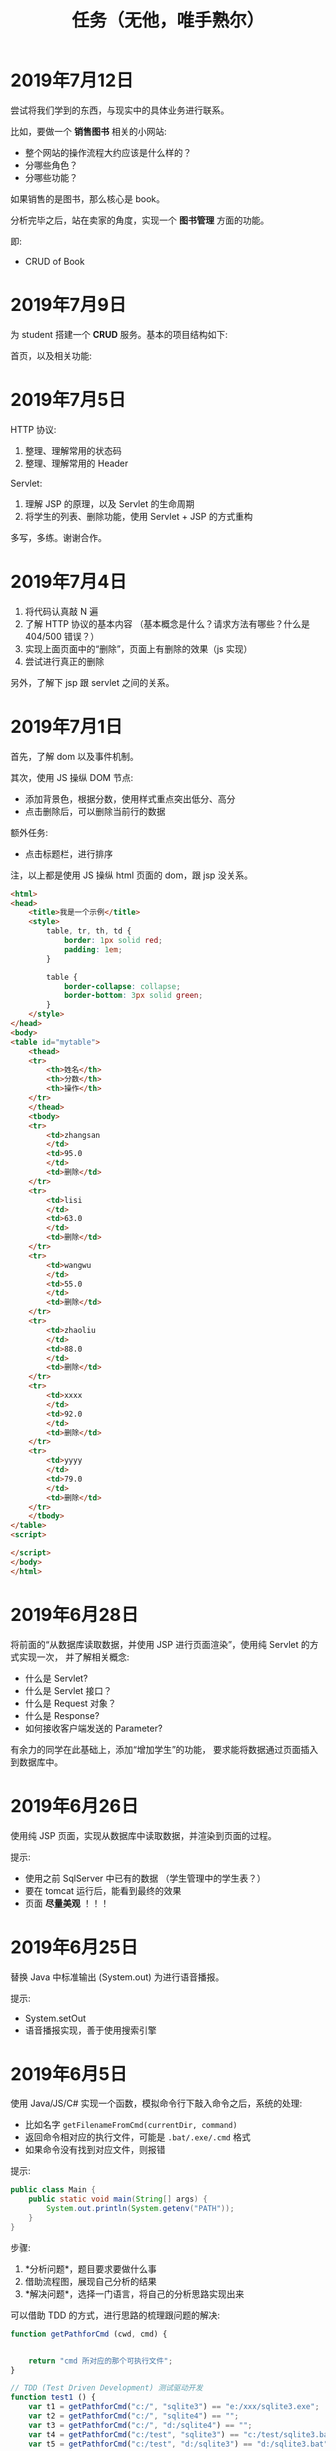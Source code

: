 #+TITLE: 任务（无他，唯手熟尔）



* 2019年7月12日

尝试将我们学到的东西，与现实中的具体业务进行联系。

比如，要做一个 *销售图书* 相关的小网站:
- 整个网站的操作流程大约应该是什么样的？
- 分哪些角色？
- 分哪些功能？

如果销售的是图书，那么核心是 book。

分析完毕之后，站在卖家的角度，实现一个 *图书管理* 方面的功能。

即:
- CRUD of Book

* 2019年7月9日

为 student 搭建一个 *CRUD* 服务。基本的项目结构如下:

[[file:img/scrot_2019-07-09_02-47-58.png]]

首页，以及相关功能:


[[file:img/scrot_2019-07-09_06-11-01.png]]


* 2019年7月5日

HTTP 协议:
1. 整理、理解常用的状态码
2. 整理、理解常用的 Header

Servlet:
1. 理解 JSP 的原理，以及 Servlet 的生命周期
2. 将学生的列表、删除功能，使用 Servlet + JSP 的方式重构

多写，多练。谢谢合作。

* 2019年7月4日


[[file:img/scrot_2019-07-04_08-29-22.png]]


1. 将代码认真敲 N 遍
2. 了解 HTTP 协议的基本内容 （基本概念是什么？请求方法有哪些？什么是 404/500 错误？）
3. 实现上面页面中的“删除”，页面上有删除的效果（js 实现）
4. 尝试进行真正的删除

另外，了解下 jsp 跟 servlet 之间的关系。

* 2019年7月1日

首先，了解 dom 以及事件机制。

其次，使用 JS 操纵 DOM 节点:
- 添加背景色，根据分数，使用样式重点突出低分、高分
- 点击删除后，可以删除当前行的数据

额外任务:
- 点击标题栏，进行排序

注，以上都是使用 JS 操纵 html 页面的 dom，跟 jsp 没关系。

[[file:img/scrot_2019-07-02_02-27-17.png]]



#+BEGIN_SRC html
  <html>
  <head>
      <title>我是一个示例</title>
      <style>
          table, tr, th, td {
              border: 1px solid red;
              padding: 1em;
          }

          table {
              border-collapse: collapse;
              border-bottom: 3px solid green;
          }
      </style>
  </head>
  <body>
  <table id="mytable">
      <thead>
      <tr>
          <th>姓名</th>
          <th>分数</th>
          <th>操作</th>
      </tr>
      </thead>
      <tbody>
      <tr>
          <td>zhangsan
          </td>
          <td>95.0
          </td>
          <td>删除</td>
      </tr>
      <tr>
          <td>lisi
          </td>
          <td>63.0
          </td>
          <td>删除</td>
      </tr>
      <tr>
          <td>wangwu
          </td>
          <td>55.0
          </td>
          <td>删除</td>
      </tr>
      <tr>
          <td>zhaoliu
          </td>
          <td>88.0
          </td>
          <td>删除</td>
      </tr>
      <tr>
          <td>xxxx
          </td>
          <td>92.0
          </td>
          <td>删除</td>
      </tr>
      <tr>
          <td>yyyy
          </td>
          <td>79.0
          </td>
          <td>删除</td>
      </tr>
      </tbody>
  </table>
  <script>

  </script>
  </body>
  </html>
#+END_SRC

* 2019年6月28日

将前面的“从数据库读取数据，并使用 JSP 进行页面渲染”，使用纯 Servlet 的方式实现一次，
并了解相关概念:
- 什么是 Servlet?
- 什么是 Servlet 接口？
- 什么是 Request 对象？
- 什么是 Response?
- 如何接收客户端发送的 Parameter?

有余力的同学在此基础上，添加“增加学生”的功能，
要求能将数据通过页面插入到数据库中。

* 2019年6月26日

使用纯 JSP 页面，实现从数据库中读取数据，并渲染到页面的过程。

提示:
- 使用之前 SqlServer 中已有的数据 （学生管理中的学生表？）
- 要在 tomcat 运行后，能看到最终的效果
- 页面 *尽量美观* ！！！

* 2019年6月25日

替换 Java 中标准输出 (System.out) 为进行语音播报。

提示:
- System.setOut
- 语音播报实现，善于使用搜索引擎

* 2019年6月5日

使用 Java/JS/C# 实现一个函数，模拟命令行下敲入命令之后，系统的处理:
- 比如名字 ~getFilenameFromCmd(currentDir, command)~
- 返回命令相对应的执行文件，可能是 ~.bat/.exe/.cmd~ 格式
- 如果命令没有找到对应文件，则报错

提示:
#+BEGIN_SRC java
  public class Main {
      public static void main(String[] args) {
          System.out.println(System.getenv("PATH"));
      }
  }
#+END_SRC

步骤:
1. *分析问题*，题目要求要做什么事
2. 借助流程图，展现自己分析的结果
3. *解决问题*，选择一门语言，将自己的分析思路实现出来


可以借助 TDD 的方式，进行思路的梳理跟问题的解决:
#+BEGIN_SRC js
  function getPathforCmd (cwd, cmd) {

    
      return "cmd 所对应的那个可执行文件";
  }

  // TDD (Test Driven Development) 测试驱动开发
  function test1 () {
      var t1 = getPathforCmd("c:/", "sqlite3") == "e:/xxx/sqlite3.exe";
      var t2 = getPathforCmd("c:/", "sqlite4") == "";
      var t3 = getPathforCmd("c:/", "d:/sqlite4") == "";
      var t4 = getPathforCmd("c:/test", "sqlite3") == "c:/test/sqlite3.bat";
      var t5 = getPathforCmd("c:/test", "d:/sqlite3") == "d:/sqlite3.bat";

      if (t1 && t2 && t3 && t4 && t5) {
          console.log("测试通过");
      }
  }
#+END_SRC

demo:
#+BEGIN_SRC java
  public class Main {
      public static void main (String... args) {

      }

      public String getCmdPath (String dir, String cmd) {
          if (cmd.contains(":")) { // 绝对路径
              return getPathFile(cmd);
          } else { // 相对路径
              String fname = dir + "/" + cmd;
              File f = getPathFile(fname);
              if (f != null) { // 是否在当前文件夹下存在对应的文件
                  return f.getAbsolutePath();
              } else { // 如果当前目录下没有，那么迭代环境变量查找
                  for (String p : System.getenv("path").split(";")) {
                      File f = getPathFile(p + "/" + cmd);
                      if (f.exists()) return f.getAbsolutePath();
                  }
                  return null;
              }
          }
      }
      private String getPathFile (String path) {
          if (path.contains(".") && new File(path).exists()) { // 如果路径具备后缀名，并且存在这个文件
              return path;
          }
          if (!path.contains(".")) {
              for (String p : Arrays.asAlist(".cmd", ".exe", ".bat")) {
                  File f = new File (path + "/" + p);
                  if (f.exists()) return f.getAbsolutePath();
              }
          }
          return null;
      }
  }
#+END_SRC

实现参考:
#+BEGIN_SRC java
  import java.io.File;
  import java.util.Arrays;
  import java.util.Scanner;

  public class ReadCmdFile {
      public static void main(String[] args) {
          ReadCmdFile rcf = new ReadCmdFile();
          while (true) {
              Scanner scanner = new Scanner(System.in);
              String cmd = scanner.nextLine();
              System.out.println(rcf.readCmdFile("C:", cmd));
          }
      }

      public String readCmdFile(String dir, String cmd) {
          if (new File(cmd).isAbsolute()) { // 处理是绝对路径的情况
              if (cmd.contains(".")) {      // 如果路径中已经有后缀名
                  File f = new File(cmd);
                  return f.exists() ? f.getAbsolutePath() : null;
              }
              for (String ext : Arrays.asList(".bat", ".cmd", ".exe")) { // 如果没有后缀名，添加上再判断
                  File f = new File(cmd + ext);
                  if (f.exists()) return f.getAbsolutePath();
              }
          } else {
              String path = readCmdFile(dir, dir + "/" + cmd);    // 判断当前文件夹下有没有对应文件
              if (path != null) return path;                      // 如果当前文件夹下存在，那么就找对了
              for (String p : System.getenv("path").split(";")) { // 否则从 PATH 里面进行匹配
                  path = readCmdFile(dir, p + "/" + cmd);
                  if (path != null) return path;                  // 只要找到，就返回
              }
          }
          return null;                                            // 如果上面没找到，就返回 null
      }
  }
#+END_SRC

* 2019年6月4日

用 sqlite 为 “我的书单” 应用，创建数据库表。

提示:
- book
- author
- category
- tag

* 2019年1月1日（清明节作业）

- 初步任务 ::
          读取某个文件夹下所有的文件，然后将其重命名：

          + aaa.jpg  → aaa_20190102.jpg // 如果是照片，读取 EXIF 中的创建日期。考查文件的操作，考查字符串操作
          + 已经是上述格式的话跳过修改    // 考查正则匹配知识

- 进阶任务 ::

          改完名字之后，将所有文件打包成一个压缩文件（rar/zip） // 考查IO流及压缩的基本知识

- 额外任务 ::

          将这个压缩文件通过 JAVA 发送邮件的方式，发给 yaowuer@qq.com  //考查邮件发送的基本知识


提示:
1. 如何读取一个文件夹下的所有文件
2. 如何将其重命名
3. 如何将一个文件打包成压缩文件
4. 如何发送这个压缩文件


plan:
1. 19 6
2. 19 8
3. 20 9
4. 18 5
5. 19 8
6. 16 5
7. 18 6
8. 18 8
